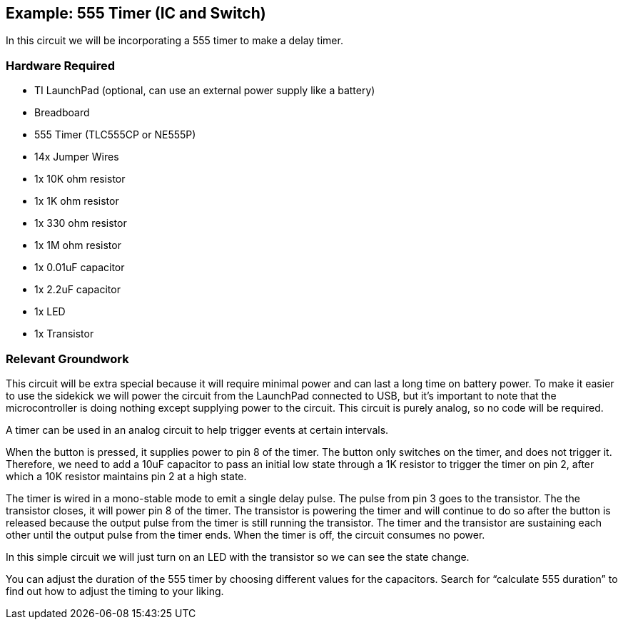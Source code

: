 == Example: 555 Timer (IC and Switch) ==

In this circuit we will be incorporating a 555 timer to make a delay timer.

=== Hardware Required ===
* TI LaunchPad (optional, can use an external power supply like a battery)
* Breadboard
* 555 Timer (TLC555CP or NE555P)
* 14x Jumper Wires
* 1x 10K ohm resistor
* 1x 1K ohm resistor
* 1x 330 ohm resistor
* 1x 1M ohm resistor
* 1x 0.01uF capacitor
* 1x 2.2uF capacitor
* 1x LED
* 1x Transistor
 
=== Relevant Groundwork ===

This circuit will be extra special because it will require minimal power and can last a long time on battery power. To make it easier to use the sidekick we will power the circuit from the LaunchPad connected to USB, but it’s important to note that the microcontroller is doing nothing except supplying power to the circuit.  This circuit is purely analog, so no code will be required.

A timer can be used in an analog circuit to help trigger events at certain intervals.

When the button is pressed, it supplies power to pin 8 of the timer. The button only switches on the timer, and does not trigger it. Therefore, we need to add a 10uF capacitor to pass an initial low state through a 1K resistor to trigger the timer on pin 2, after which a 10K resistor maintains pin 2 at a high state.

The timer is wired in a mono-stable mode to emit a single delay pulse. The pulse from pin 3 goes to the transistor. The the transistor closes, it will power pin 8 of the timer. The transistor is powering the timer and will continue to do so after the button is released because the output pulse from the timer is still running the transistor. The timer and the transistor are sustaining each other until the output pulse from the timer ends. When the timer is off, the circuit consumes no power.

In this simple circuit we will just turn on an LED with the transistor so we can see the state change.

You can adjust the duration of the 555 timer by choosing different values for the capacitors. Search for “calculate 555 duration” to find out how to adjust the timing to your liking.
